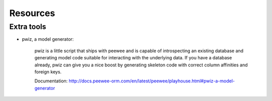
.. _resources:

Resources
---------

Extra tools
~~~~~~~~~~~

* pwiz, a model generator:

    pwiz is a little script that ships with peewee and is capable of introspecting
    an existing database and generating model code suitable for interacting with
    the underlying data. If you have a database already, pwiz can give you a nice
    boost by generating skeleton code with correct column affinities and foreign
    keys.

    Documentation: http://docs.peewee-orm.com/en/latest/peewee/playhouse.html#pwiz-a-model-generator
